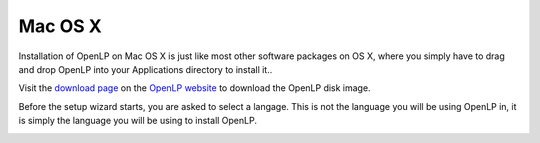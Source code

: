 .. _install-mac-os-x:

Mac OS X
========
Installation of OpenLP on Mac OS X is just like most other software packages
on OS X, where you simply have to drag and drop OpenLP into your Applications
directory to install it..

Visit the `download page <http://openlp.org/en/download>`_ on the
`OpenLP website <http://openlp.org/>`_ to download the OpenLP disk image.

Before the setup wizard starts, you are asked to select a langage. This is not
the language you will be using OpenLP in, it is simply the language you will
be using to install OpenLP.

.. image:: ../screenshots/install/macosx/1-copy-to-applications.png
